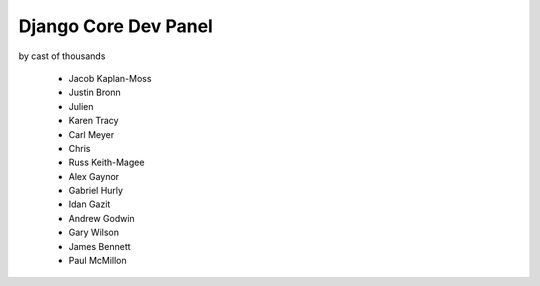 =====================
Django Core Dev Panel
=====================

by cast of thousands

 * Jacob Kaplan-Moss
 * Justin Bronn
 * Julien
 * Karen Tracy
 * Carl Meyer
 * Chris
 * Russ Keith-Magee
 * Alex Gaynor
 * Gabriel Hurly
 * Idan Gazit
 * Andrew Godwin
 * Gary Wilson
 * James Bennett
 * Paul McMillon
